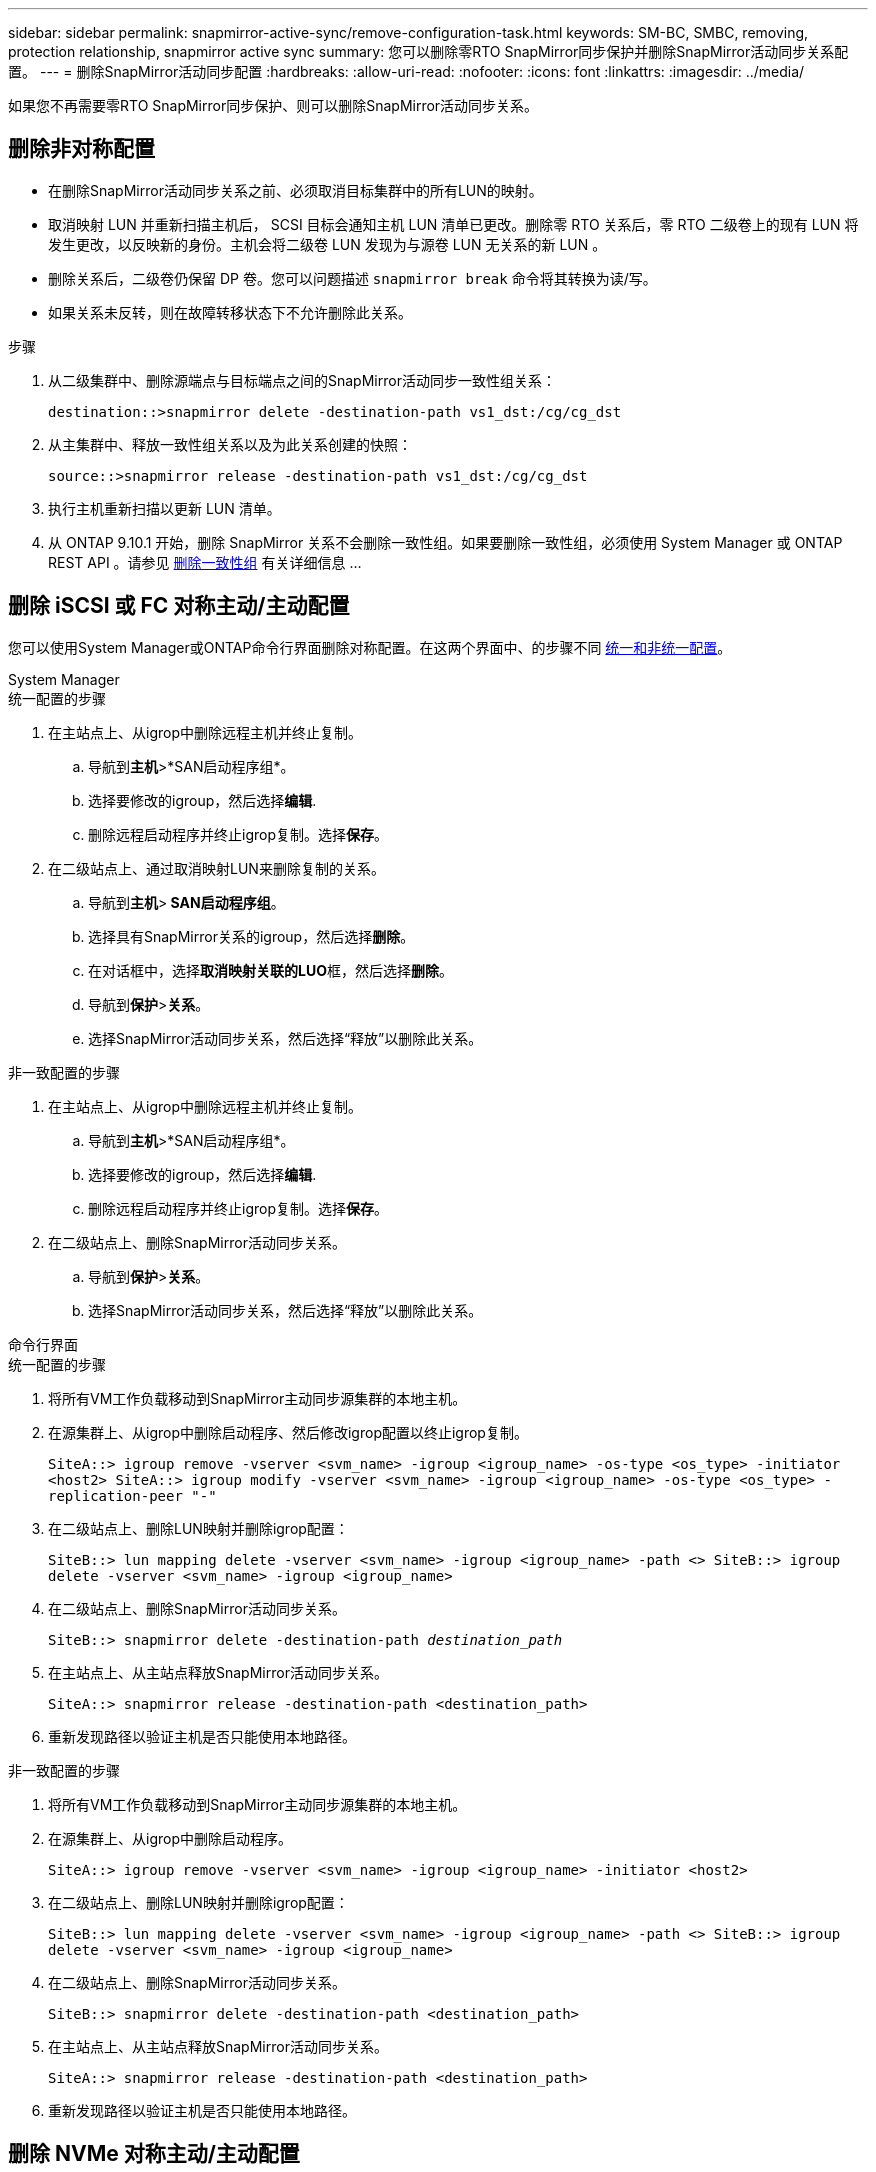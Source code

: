 ---
sidebar: sidebar 
permalink: snapmirror-active-sync/remove-configuration-task.html 
keywords: SM-BC, SMBC, removing, protection relationship, snapmirror active sync 
summary: 您可以删除零RTO SnapMirror同步保护并删除SnapMirror活动同步关系配置。 
---
= 删除SnapMirror活动同步配置
:hardbreaks:
:allow-uri-read: 
:nofooter: 
:icons: font
:linkattrs: 
:imagesdir: ../media/


[role="lead"]
如果您不再需要零RTO SnapMirror同步保护、则可以删除SnapMirror活动同步关系。



== 删除非对称配置

* 在删除SnapMirror活动同步关系之前、必须取消目标集群中的所有LUN的映射。
* 取消映射 LUN 并重新扫描主机后， SCSI 目标会通知主机 LUN 清单已更改。删除零 RTO 关系后，零 RTO 二级卷上的现有 LUN 将发生更改，以反映新的身份。主机会将二级卷 LUN 发现为与源卷 LUN 无关系的新 LUN 。
* 删除关系后，二级卷仍保留 DP 卷。您可以问题描述 `snapmirror break` 命令将其转换为读/写。
* 如果关系未反转，则在故障转移状态下不允许删除此关系。


.步骤
. 从二级集群中、删除源端点与目标端点之间的SnapMirror活动同步一致性组关系：
+
`destination::>snapmirror delete -destination-path vs1_dst:/cg/cg_dst`

. 从主集群中、释放一致性组关系以及为此关系创建的快照：
+
`source::>snapmirror release -destination-path vs1_dst:/cg/cg_dst`

. 执行主机重新扫描以更新 LUN 清单。
. 从 ONTAP 9.10.1 开始，删除 SnapMirror 关系不会删除一致性组。如果要删除一致性组，必须使用 System Manager 或 ONTAP REST API 。请参见 xref:../consistency-groups/delete-task.adoc[删除一致性组] 有关详细信息 ...




== 删除 iSCSI 或 FC 对称主动/主动配置

您可以使用System Manager或ONTAP命令行界面删除对称配置。在这两个界面中、的步骤不同 xref:index.html#key-concepts[统一和非统一配置]。

[role="tabbed-block"]
====
.System Manager
--
.统一配置的步骤
. 在主站点上、从igrop中删除远程主机并终止复制。
+
.. 导航到**主机**>*SAN启动程序组*。
.. 选择要修改的igroup，然后选择**编辑**.
.. 删除远程启动程序并终止igrop复制。选择**保存**。


. 在二级站点上、通过取消映射LUN来删除复制的关系。
+
.. 导航到**主机**>** SAN启动程序组**。
.. 选择具有SnapMirror关系的igroup，然后选择**删除**。
.. 在对话框中，选择**取消映射关联的LUO**框，然后选择**删除**。
.. 导航到**保护**>**关系**。
.. 选择SnapMirror活动同步关系，然后选择“释放”以删除此关系。




.非一致配置的步骤
. 在主站点上、从igrop中删除远程主机并终止复制。
+
.. 导航到**主机**>*SAN启动程序组*。
.. 选择要修改的igroup，然后选择**编辑**.
.. 删除远程启动程序并终止igrop复制。选择**保存**。


. 在二级站点上、删除SnapMirror活动同步关系。
+
.. 导航到**保护**>**关系**。
.. 选择SnapMirror活动同步关系，然后选择“释放”以删除此关系。




--
.命令行界面
--
.统一配置的步骤
. 将所有VM工作负载移动到SnapMirror主动同步源集群的本地主机。
. 在源集群上、从igrop中删除启动程序、然后修改igrop配置以终止igrop复制。
+
`SiteA::> igroup remove -vserver <svm_name> -igroup <igroup_name> -os-type <os_type> -initiator <host2>
SiteA::> igroup modify -vserver <svm_name> -igroup <igroup_name> -os-type <os_type> -replication-peer "-"`

. 在二级站点上、删除LUN映射并删除igrop配置：
+
`SiteB::> lun mapping delete -vserver <svm_name> -igroup <igroup_name> -path <>
SiteB::> igroup delete -vserver <svm_name> -igroup <igroup_name>`

. 在二级站点上、删除SnapMirror活动同步关系。
+
`SiteB::> snapmirror delete -destination-path _destination_path_`

. 在主站点上、从主站点释放SnapMirror活动同步关系。
+
`SiteA::> snapmirror release -destination-path <destination_path>`

. 重新发现路径以验证主机是否只能使用本地路径。


.非一致配置的步骤
. 将所有VM工作负载移动到SnapMirror主动同步源集群的本地主机。
. 在源集群上、从igrop中删除启动程序。
+
`SiteA::> igroup remove -vserver <svm_name> -igroup <igroup_name> -initiator <host2>`

. 在二级站点上、删除LUN映射并删除igrop配置：
+
`SiteB::> lun mapping delete -vserver <svm_name> -igroup <igroup_name> -path <>
SiteB::> igroup delete -vserver <svm_name> -igroup <igroup_name>`

. 在二级站点上、删除SnapMirror活动同步关系。
+
`SiteB::> snapmirror delete -destination-path <destination_path>`

. 在主站点上、从主站点释放SnapMirror活动同步关系。
+
`SiteA::> snapmirror release -destination-path <destination_path>`

. 重新发现路径以验证主机是否只能使用本地路径。


--
====


== 删除 NVMe 对称主动/主动配置

[role="tabbed-block"]
====
.System Manager
--
.步骤
. 在源集群上，导航到*保护>复制*。
. 找到要删除的关系，选择image:icon_kabob.gif["菜单选项图标"]并选择*删除*。


--
.命令行界面
--
. 从目标集群中删除SnapMirror活动同步关系。
+
`snapmirror delete -destination-path <destination_path> -unmap-namespace true`

+
示例

+
[listing]
----
DST::> snapmirror delete -destination-path vs1:/cg/cg_dst_1 -force true
----
+
子系统及其命名空间已从辅助集群中删除。

. 从源集群中，从主站点释放SnapMirror主动同步关系。
+
`snapmirror release -destination-path <destination_path>`

+
示例

+
[listing]
----
SRC::> snapmirror release -destination-path vs1:/cg/cg_dst_1
----
. 重新发现路径以验证主机是否只能使用本地路径。


--
====
.相关信息
* link:https://docs.netapp.com/us-en/ontap-cli/snapmirror-break.html["SnapMirror 中断"^]
* link:https://docs.netapp.com/us-en/ontap-cli/snapmirror-delete.html["SnapMirror删除"^]
* link:https://docs.netapp.com/us-en/ontap-cli/snapmirror-release.html["SnapMirror 发布"^]

